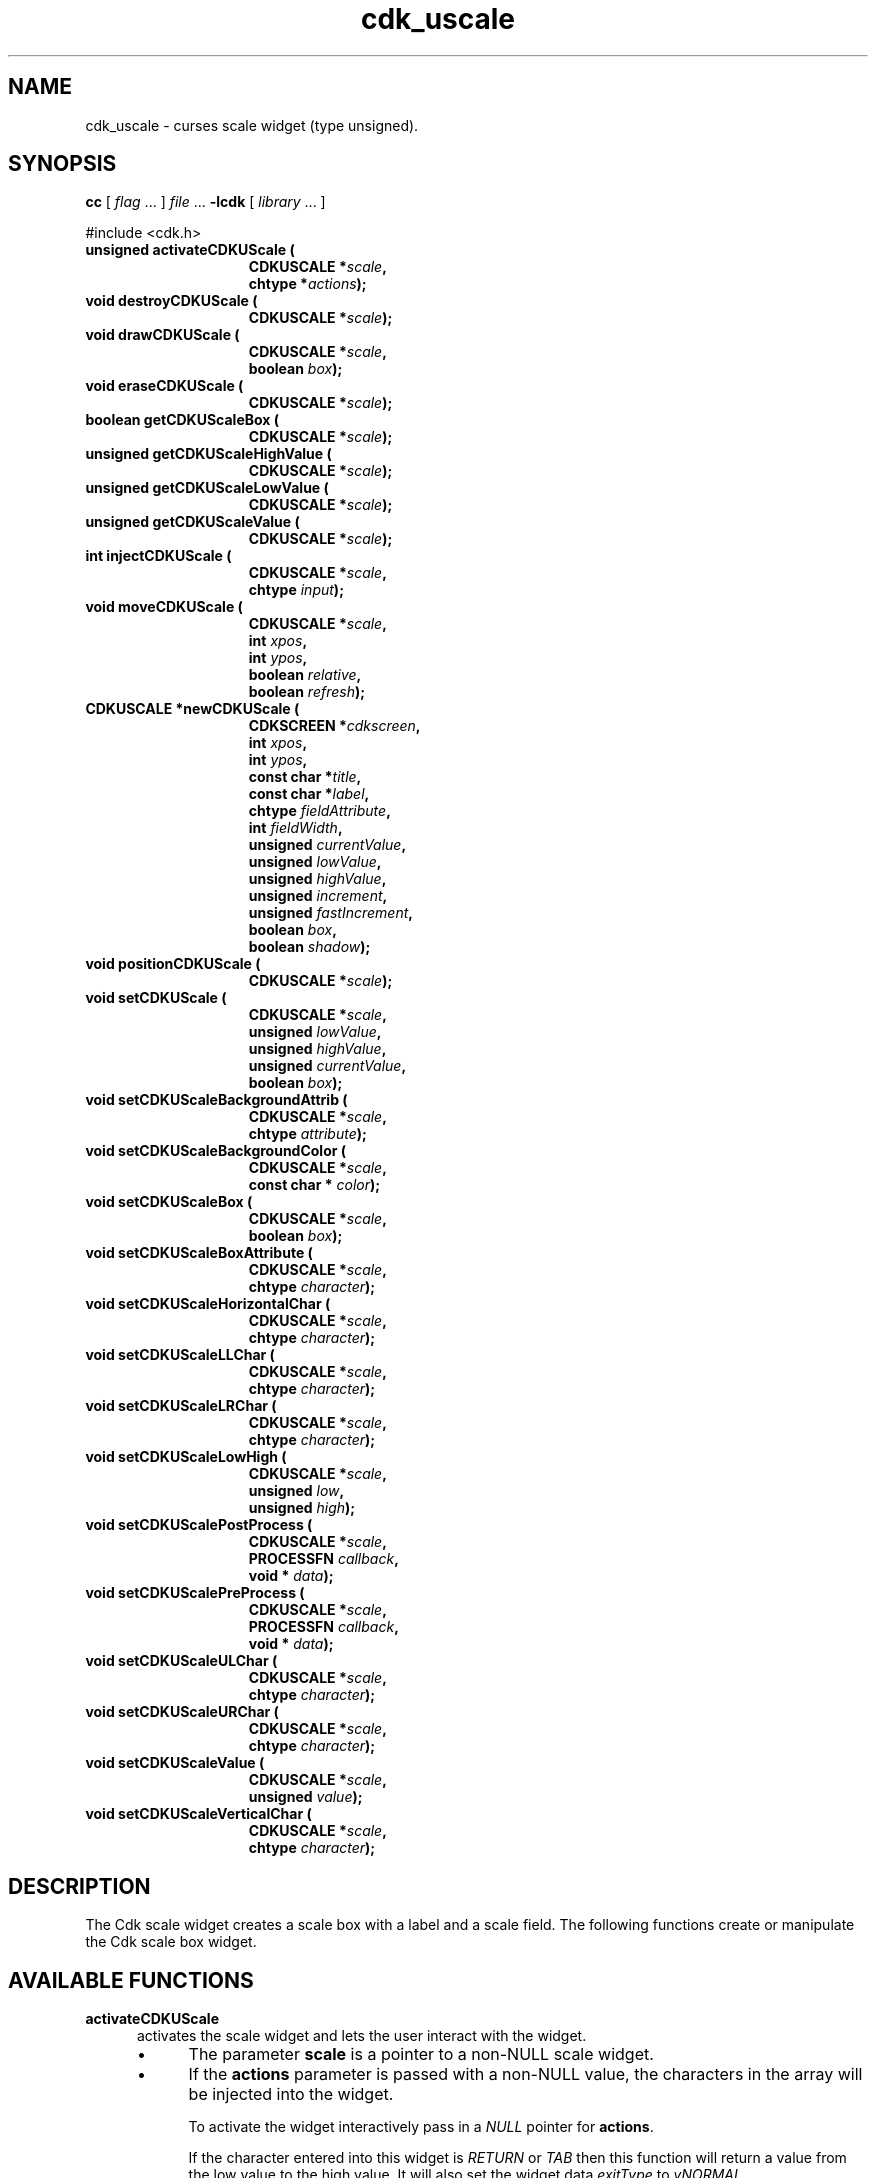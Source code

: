 '\" t
.\" $Id: gen-scale.3,v 1.11 2019/02/15 01:06:22 tom Exp $"
.de bP
.ie n  .IP \(bu 4
.el    .IP \(bu 2
..
.de XX
..
.TH cdk_uscale 3
.SH NAME
.XX activateCDKUScale
.XX destroyCDKUScale
.XX drawCDKUScale
.XX eraseCDKUScale
.XX getCDKUScaleBox
.XX getCDKUScaleHighValue
.XX getCDKUScaleLowValue
.XX getCDKUScaleValue
.XX injectCDKUScale
.XX moveCDKUScale
.XX newCDKUScale
.XX positionCDKUScale
.XX setCDKUScale
.XX setCDKUScaleBackgroundAttrib
.XX setCDKUScaleBackgroundColor
.XX setCDKUScaleBox
.XX setCDKUScaleBoxAttribute
.XX setCDKUScaleHorizontalChar
.XX setCDKUScaleLLChar
.XX setCDKUScaleLRChar
.XX setCDKUScaleLowHigh
.XX setCDKUScalePostProcess
.XX setCDKUScalePreProcess
.XX setCDKUScaleULChar
.XX setCDKUScaleURChar
.XX setCDKUScaleValue
.XX setCDKUScaleVerticalChar
cdk_uscale \- curses scale widget (type unsigned).
.SH SYNOPSIS
.LP
.B cc
.RI "[ " "flag" " \|.\|.\|. ] " "file" " \|.\|.\|."
.B \-lcdk
.RI "[ " "library" " \|.\|.\|. ]"
.LP
#include <cdk.h>
.nf
.TP 15
.B "unsigned activateCDKUScale ("
.BI "CDKUSCALE *" "scale",
.BI "chtype *" "actions");
.TP 15
.B "void destroyCDKUScale ("
.BI "CDKUSCALE *" "scale");
.TP 15
.B "void drawCDKUScale ("
.BI "CDKUSCALE *" "scale",
.BI "boolean " "box");
.TP 15
.B "void eraseCDKUScale ("
.BI "CDKUSCALE *" "scale");
.TP 15
.B "boolean getCDKUScaleBox ("
.BI "CDKUSCALE *" "scale");
.TP 15
.B "unsigned getCDKUScaleHighValue ("
.BI "CDKUSCALE *" "scale");
.TP 15
.B "unsigned getCDKUScaleLowValue ("
.BI "CDKUSCALE *" "scale");
.TP 15
.B "unsigned getCDKUScaleValue ("
.BI "CDKUSCALE *" "scale");
.TP 15
.B "int injectCDKUScale ("
.BI "CDKUSCALE *" "scale",
.BI "chtype " "input");
.TP 15
.B "void moveCDKUScale ("
.BI "CDKUSCALE *" "scale",
.BI "int " "xpos",
.BI "int " "ypos",
.BI "boolean " "relative",
.BI "boolean " "refresh");
.TP 15
.B "CDKUSCALE *newCDKUScale ("
.BI "CDKSCREEN *" "cdkscreen",
.BI "int " "xpos",
.BI "int " "ypos",
.BI "const char *" "title",
.BI "const char *" "label",
.BI "chtype " "fieldAttribute",
.BI "int " "fieldWidth",
.BI "unsigned " "currentValue",
.BI "unsigned " "lowValue",
.BI "unsigned " "highValue",
.BI "unsigned " "increment",
.BI "unsigned " "fastIncrement",
.BI "boolean " "box",
.BI "boolean " "shadow");
.TP 15
.B "void positionCDKUScale ("
.BI "CDKUSCALE *" "scale");
.TP 15
.B "void setCDKUScale ("
.BI "CDKUSCALE *" "scale",
.BI "unsigned " "lowValue",
.BI "unsigned " "highValue",
.BI "unsigned " "currentValue",
.BI "boolean " "box");
.TP 15
.B "void setCDKUScaleBackgroundAttrib ("
.BI "CDKUSCALE *" "scale",
.BI "chtype " "attribute");
.TP 15
.B "void setCDKUScaleBackgroundColor ("
.BI "CDKUSCALE *" "scale",
.BI "const char * " "color");
.TP 15
.B "void setCDKUScaleBox ("
.BI "CDKUSCALE *" "scale",
.BI "boolean " "box");
.TP 15
.B "void setCDKUScaleBoxAttribute ("
.BI "CDKUSCALE *" "scale",
.BI "chtype " "character");
.TP 15
.B "void setCDKUScaleHorizontalChar ("
.BI "CDKUSCALE *" "scale",
.BI "chtype " "character");
.TP 15
.B "void setCDKUScaleLLChar ("
.BI "CDKUSCALE *" "scale",
.BI "chtype " "character");
.TP 15
.B "void setCDKUScaleLRChar ("
.BI "CDKUSCALE *" "scale",
.BI "chtype " "character");
.TP 15
.B "void setCDKUScaleLowHigh ("
.BI "CDKUSCALE *" "scale",
.BI "unsigned " "low",
.BI "unsigned " "high");
.TP 15
.B "void setCDKUScalePostProcess ("
.BI "CDKUSCALE *" "scale",
.BI "PROCESSFN " "callback",
.BI "void * " "data");
.TP 15
.B "void setCDKUScalePreProcess ("
.BI "CDKUSCALE *" "scale",
.BI "PROCESSFN " "callback",
.BI "void * " "data");
.TP 15
.B "void setCDKUScaleULChar ("
.BI "CDKUSCALE *" "scale",
.BI "chtype " "character");
.TP 15
.B "void setCDKUScaleURChar ("
.BI "CDKUSCALE *" "scale",
.BI "chtype " "character");
.TP 15
.B "void setCDKUScaleValue ("
.BI "CDKUSCALE *" "scale",
.BI "unsigned " "value");
.TP 15
.B "void setCDKUScaleVerticalChar ("
.BI "CDKUSCALE *" "scale",
.BI "chtype " "character");
.fi
.SH DESCRIPTION
The Cdk scale widget creates a scale box with a label and a scale field.
The following functions create or manipulate the Cdk scale box widget.
.SH AVAILABLE FUNCTIONS
.TP 5
.B activateCDKUScale
activates the scale widget and lets the user interact with the widget.
.RS
.bP
The parameter \fBscale\fR is a pointer to a non-NULL scale widget.
.bP
If the \fBactions\fR parameter is passed with a non-NULL value, the characters
in the array will be injected into the widget.
.IP
To activate the widget
interactively pass in a \fINULL\fR pointer for \fBactions\fR.
.IP
If the character entered
into this widget is \fIRETURN\fR or \fITAB\fR then this function will return a
value from the low value to the high value.
It will also set the widget data \fIexitType\fR to \fIvNORMAL\fR.
.IP
If the character entered into this
widget was \fIESCAPE\fR then the widget will return
the unknownUnsigned value (see the cdk_objs.h header file).
.RE
.IP
The widget data \fIexitType\fR will be set to \fIvESCAPE_HIT\fR.
.TP 5
.B destroyCDKUScale
removes the widget from the screen and frees memory the object used.
.TP 5
.B drawCDKUScale
draws the scale widget on the screen.
.IP
If the \fBbox\fR parameter is true, the widget is drawn with a box.
.TP 5
.B eraseCDKUScale
removes the widget from the screen.
This does \fINOT\fR destroy the widget.
.TP 5
.B getCDKUScaleBox
returns whether the widget will be drawn with a box around it.
.TP 5
.B getCDKUScaleHighValue
returns the high value of the scale widget.
.TP 5
.B getCDKUScaleLowValue
returns the low value of the scale widget.
.TP 5
.B getCDKUScaleValue
returns the current value of the widget.
.TP 5
.B injectCDKUScale
injects a single character into the widget.
.RS
.bP
The parameter \fBscale\fR is a pointer to a non-NULL scale widget.
.bP
The parameter \fBcharacter\fR is the character to inject into the widget.
.RE
.IP
The return value and side-effect (setting the widget data \fIexitType\fP)
depend upon the injected character:
.RS
.TP
\fIRETURN\fP or \fITAB\fR
the function returns
a value ranging from the scale's low value to the scale's high value.
The widget data \fIexitType\fR is set to \fIvNORMAL\fR.
.TP
\fIESCAPE\fP
the function returns
the unknownUnsigned value (see the cdk_objs.h header file).
The widget data \fIexitType\fR is set to \fIvESCAPE_HIT\fR.
.TP
Otherwise
unless modified by preprocessing, postprocessing or key bindings,
the function returns
the unknownUnsigned value (see the cdk_objs.h header file).
The widget data \fIexitType\fR is set to \fIvEARLY_EXIT\fR.
.RE
.TP 5
.B moveCDKUScale
moves the given widget to the given position.
.RS
.bP
The parameters \fBxpos\fR and \fBypos\fR are the new position of the widget.
.IP
The parameter \fBxpos\fR may be an integer or one of the pre-defined values
\fITOP\fR, \fIBOTTOM\fR, and \fICENTER\fR.
.IP
The parameter \fBypos\fR may be an integer
or one of the pre-defined values \fILEFT\fR, \fIRIGHT\fR, and \fICENTER\fR.
.bP
The parameter \fBrelative\fR states whether
the \fBxpos\fR/\fBypos\fR pair is a relative move or an absolute move.
.IP
For example,
if \fBxpos\fR = 1 and \fBypos\fR = 2 and \fBrelative\fR = \fBTRUE\fR,
then the widget would move one row down and two columns right.
If the value of \fBrelative\fR was \fBFALSE\fR,
then the widget would move to the position (1,2).
.IP
Do not use the values \fITOP\fR, \fIBOTTOM\fR, \fILEFT\fR,
\fIRIGHT\fR, or \fICENTER\fR when \fBrelative\fR = \fITRUE\fR.
(weird things may happen).
The final parameter \fBrefresh\fR is a boolean value which
states whether the widget will get refreshed after the move.
.RE
.TP 5
.B newCDKUScale
creates a pointer to a scale widget.
Parameters:
.RS
.TP 5
\fBscreen\fR
is the screen you wish this widget to be placed in.
.TP 5
\fBxpos\fR
controls the placement of the object along the horizontal axis.
It may be an integer or one of the pre-defined values
\fILEFT\fR, \fIRIGHT\fR, and \fICENTER\fR.
.TP 5
\fBypos\fR
controls the placement of the object along the vertical axis.
It may be an integer or one of the pre-defined values
\fITOP\fR, \fIBOTTOM\fR, and \fICENTER\fR.
.TP 5
\fBtitle\fR
is the string to display at the top of the widget.
The title can be more than one line; just provide a carriage return
character at the line break.
.TP 5
\fBlabel\fR
is the string to display in the label of the scale field.
.TP 5
\fBfieldAttribute\fR
is the attribute of the characters displayed in the field.
.TP 5
\fBfieldWidth\fR
controls the width of the widget.
If you
provide a value of zero the widget will be created with the full width of
the screen.
If you provide a negative value, the widget will be created
the full width minus the value provided.
.TP 5
\fBcurrentValue\fR
is the value of the scale field when the widget is activated.
.TP 5
\fBlowValue\fR and
.TP 5
\fBhighValue\fR
are the low and high values of the widget respectively.
.TP 5
\fBincrement\fR
is the regular increment value
.TP 5
\fBfastIncrement\fR
is the accelerated increment value.
.TP 5
\fBbox\fR
is true if the widget should be drawn with a box around it.
.TP 5
\fBshadow\fR
turns the shadow on or off around this widget.
.RE
.IP
If the widget could not be created then a \fINULL\fR
pointer is returned.
.TP 5
.B positionCDKUScale
allows the user to move the widget around the screen via the cursor/keypad keys.
See \fBcdk_position (3)\fR for key bindings.
.TP 5
.B setCDKUScale
lets the programmer modify certain elements of an existing scale widget.
.IP
The parameter names correspond to the same parameter
names listed in the \fInewCDKUScale\fR function.
.TP 5
.B setCDKUScaleBackgroundAttrib
sets the background attribute of the widget.
.IP
The parameter \fBattribute\fR is a curses attribute, e.g., A_BOLD.
.TP 5
.B setCDKUScaleBackgroundColor
sets the background color of the widget.
.IP
The parameter \fBcolor\fR
is in the format of the Cdk format strings.
.IP
See \fBcdk_display (3)\fR.
.TP 5
.B setCDKUScaleBox
sets whether the widget will be drawn with a box around it.
.TP 5
.B setCDKUScaleBoxAttribute
sets the attribute of the box.
.TP 5
.B setCDKUScaleHorizontalChar
sets the horizontal drawing character for the box to
the given character.
.TP 5
.B setCDKUScaleLLChar
sets the lower left hand corner of the widget's box to
the given character.
.TP 5
.B setCDKUScaleLRChar
sets the lower right hand corner of the widget's box to
the given character.
.TP 5
.B setCDKUScaleLowHigh
sets the low and high values of the widget.
.TP 5
.B setCDKUScalePostProcess
allows the user to have the widget call a function after the
key has been applied to the widget.
.RS
.bP
The parameter \fBfunction\fR is the callback function.
.bP
The parameter \fBdata\fR points to data passed to the callback function.
.RE
.IP
To learn more about post-processing see \fIcdk_process (3)\fR.
.TP 5
.B setCDKUScalePreProcess
allows the user to have the widget call a function after a key
is hit and before the key is applied to the widget.
.RS
.bP
The parameter \fBfunction\fR is the callback function.
.bP
The parameter \fBdata\fR points to data passed to the callback function.
.RE
.IP
To learn more about pre-processing see \fIcdk_process (3)\fR.
.TP 5
.B setCDKUScaleULChar
sets the upper left hand corner of the widget's box to
the given character.
.TP 5
.B setCDKUScaleURChar
sets the upper right hand corner of the widget's box to
the given character.
.TP 5
.B setCDKUScaleValue
sets the current value of the widget.
.TP 5
.B setCDKUScaleVerticalChar
sets the vertical drawing character for the box to
the given character.
.SH KEY BINDINGS
When the widget is activated there are several default key bindings which will
help the user enter or manipulate the information quickly.
The following table
outlines the keys and their actions for this widget.
.LP
.TS
center tab(/) box;
l l
l l
lw15 lw50 .
\fBKey/Action\fR
=
Down Arrow/T{
Decrements the scale by the normal value.
T}
Up Arrow/Increments the scale by the normal value.
u/Increments the scale by the normal value.
Prev Page/Decrements the scale by the accelerated value.
U/Decrements the scale by the accelerated value.
Ctrl-B/Decrements the scale by the accelerated value.
Next Page/Increments the scale by the accelerated value.
Ctrl-F/Increments the scale by the accelerated value.
Home/Sets the scale to the low value.
g/Sets the scale to the low value.
^/Sets the scale to the low value.
End/Sets the scale to the high value.
G/Sets the scale to the high value.
$/Sets the scale to the high value.
Return/T{
Exits the widget and returns the index of the selected value.
This also sets the widget data \fIexitType\fR to \fIvNORMAL\fR.
T}
Tab/T{
Exits the widget and returns the index of the selected value.
This also sets the widget data \fIexitType\fR to \fIvNORMAL\fR.
T}
Escape/T{
Exits the widget and returns
the unknownUnsigned value (see the cdk_objs.h header file).
This also sets the widget data \fIexitType\fR to \fIvESCAPE_HIT\fR.
T}
Ctrl-R/Refreshes the screen.
.TE
.LP
If the cursor is not pointing to the field's value, the following
key bindings apply.
You may use the left/right arrows to move the
cursor onto the field's value and modify it by typing characters to
replace the digits and sign.
.TS
center tab(/) box;
l l
l l
lw15 lw50 .
\fBKey/Action\fR
=
Left Arrow/T{
Decrements the scale by the normal value.
T}
Right Arrow/Increments the scale by the normal value.
=
d/Decrements the scale by the normal value.
D/Increments the scale by the accelerated value.
-/Decrements the scale by the normal value.
+/Increments the scale by the normal value.
0/Sets the scale to the low value.
.TE
.SH SEE ALSO
.BR cdk (3),
.BR cdk_binding (3),
.BR cdk_display (3),
.BR cdk_position (3),
.BR cdk_screen (3)
